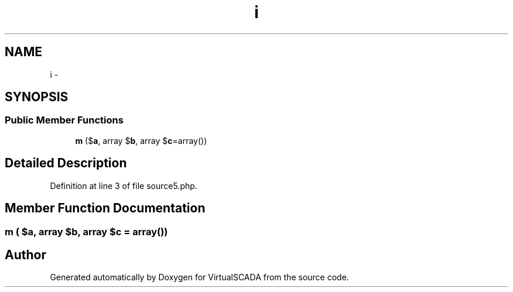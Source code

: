 .TH "i" 3 "Tue Apr 14 2015" "Version 1.0" "VirtualSCADA" \" -*- nroff -*-
.ad l
.nh
.SH NAME
i \- 
.SH SYNOPSIS
.br
.PP
.SS "Public Member Functions"

.in +1c
.ti -1c
.RI "\fBm\fP ($\fBa\fP, array $\fBb\fP, array $\fBc\fP=array())"
.br
.in -1c
.SH "Detailed Description"
.PP 
Definition at line 3 of file source5\&.php\&.
.SH "Member Function Documentation"
.PP 
.SS "m ( $a, array $b, array $c = \fCarray()\fP)"


.SH "Author"
.PP 
Generated automatically by Doxygen for VirtualSCADA from the source code\&.
